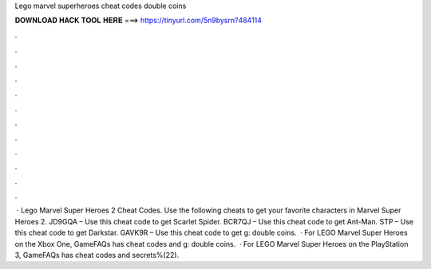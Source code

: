 Lego marvel superheroes cheat codes double coins

𝐃𝐎𝐖𝐍𝐋𝐎𝐀𝐃 𝐇𝐀𝐂𝐊 𝐓𝐎𝐎𝐋 𝐇𝐄𝐑𝐄 ===> https://tinyurl.com/5n9bysrn?484114

.

.

.

.

.

.

.

.

.

.

.

.

 · Lego Marvel Super Heroes 2 Cheat Codes. Use the following cheats to get your favorite characters in Marvel Super Heroes 2. JD9GQA – Use this cheat code to get Scarlet Spider. BCR7QJ – Use this cheat code to get Ant-Man. STP – Use this cheat code to get Darkstar. GAVK9R – Use this cheat code to get g: double coins.  · For LEGO Marvel Super Heroes on the Xbox One, GameFAQs has cheat codes and g: double coins.  · For LEGO Marvel Super Heroes on the PlayStation 3, GameFAQs has cheat codes and secrets%(22).